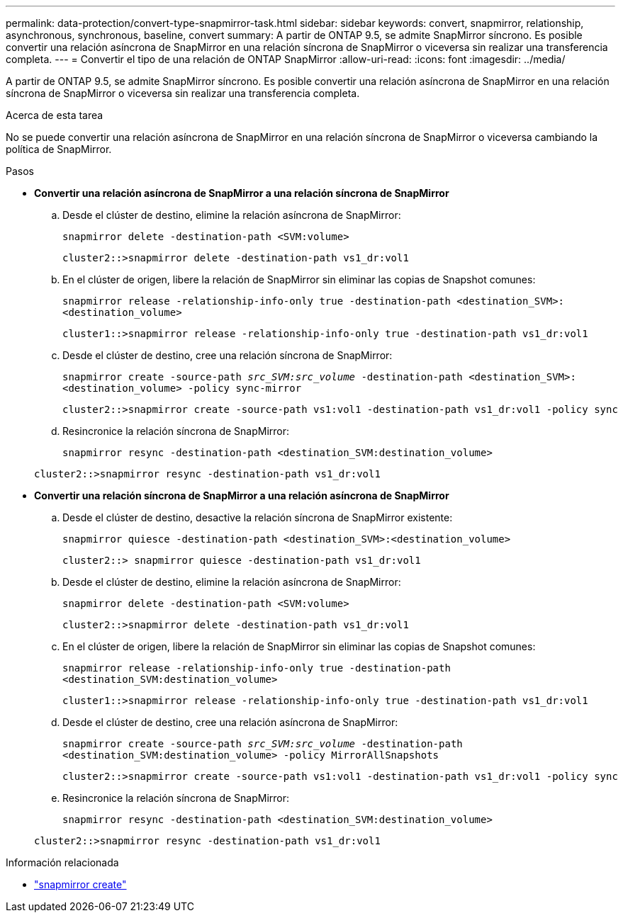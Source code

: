 ---
permalink: data-protection/convert-type-snapmirror-task.html 
sidebar: sidebar 
keywords: convert, snapmirror, relationship, asynchronous, synchronous, baseline, convert 
summary: A partir de ONTAP 9.5, se admite SnapMirror síncrono. Es posible convertir una relación asíncrona de SnapMirror en una relación síncrona de SnapMirror o viceversa sin realizar una transferencia completa. 
---
= Convertir el tipo de una relación de ONTAP SnapMirror
:allow-uri-read: 
:icons: font
:imagesdir: ../media/


[role="lead"]
A partir de ONTAP 9.5, se admite SnapMirror síncrono. Es posible convertir una relación asíncrona de SnapMirror en una relación síncrona de SnapMirror o viceversa sin realizar una transferencia completa.

.Acerca de esta tarea
No se puede convertir una relación asíncrona de SnapMirror en una relación síncrona de SnapMirror o viceversa cambiando la política de SnapMirror.

.Pasos
* *Convertir una relación asíncrona de SnapMirror a una relación síncrona de SnapMirror*
+
.. Desde el clúster de destino, elimine la relación asíncrona de SnapMirror:
+
`snapmirror delete -destination-path <SVM:volume>`

+
[listing]
----
cluster2::>snapmirror delete -destination-path vs1_dr:vol1
----
.. En el clúster de origen, libere la relación de SnapMirror sin eliminar las copias de Snapshot comunes:
+
`snapmirror release -relationship-info-only true -destination-path <destination_SVM>:<destination_volume>`

+
[listing]
----
cluster1::>snapmirror release -relationship-info-only true -destination-path vs1_dr:vol1
----
.. Desde el clúster de destino, cree una relación síncrona de SnapMirror:
+
`snapmirror create -source-path _src_SVM:src_volume_ -destination-path <destination_SVM>:<destination_volume> -policy sync-mirror`

+
[listing]
----
cluster2::>snapmirror create -source-path vs1:vol1 -destination-path vs1_dr:vol1 -policy sync
----
.. Resincronice la relación síncrona de SnapMirror:
+
`snapmirror resync -destination-path <destination_SVM:destination_volume>`

+
[listing]
----
cluster2::>snapmirror resync -destination-path vs1_dr:vol1
----


* *Convertir una relación síncrona de SnapMirror a una relación asíncrona de SnapMirror*
+
.. Desde el clúster de destino, desactive la relación síncrona de SnapMirror existente:
+
`snapmirror quiesce -destination-path <destination_SVM>:<destination_volume>`

+
[listing]
----
cluster2::> snapmirror quiesce -destination-path vs1_dr:vol1
----
.. Desde el clúster de destino, elimine la relación asíncrona de SnapMirror:
+
`snapmirror delete -destination-path <SVM:volume>`

+
[listing]
----
cluster2::>snapmirror delete -destination-path vs1_dr:vol1
----
.. En el clúster de origen, libere la relación de SnapMirror sin eliminar las copias de Snapshot comunes:
+
`snapmirror release -relationship-info-only true -destination-path <destination_SVM:destination_volume>`

+
[listing]
----
cluster1::>snapmirror release -relationship-info-only true -destination-path vs1_dr:vol1
----
.. Desde el clúster de destino, cree una relación asíncrona de SnapMirror:
+
`snapmirror create -source-path _src_SVM:src_volume_ -destination-path <destination_SVM:destination_volume> -policy MirrorAllSnapshots`

+
[listing]
----
cluster2::>snapmirror create -source-path vs1:vol1 -destination-path vs1_dr:vol1 -policy sync
----
.. Resincronice la relación síncrona de SnapMirror:
+
`snapmirror resync -destination-path <destination_SVM:destination_volume>`

+
[listing]
----
cluster2::>snapmirror resync -destination-path vs1_dr:vol1
----




.Información relacionada
* link:https://docs.netapp.com/us-en/ontap-cli/snapmirror-create.html["snapmirror create"^]

